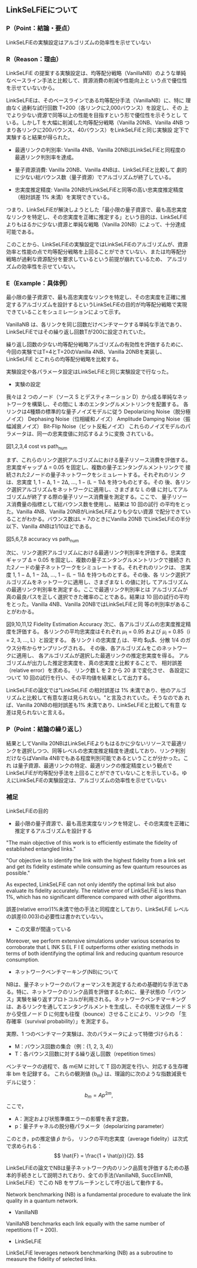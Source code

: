 # -*- mode: org; coding: utf-8 -*-
#
# 電子情報通信学会 研究報告 org-mode テンプレート
#
# このファイルを編集して、C-c C-e l l で paper.tex にエクスポートできます
# エクスポート後、以下のコマンドでPDFを生成します：
#   platex paper.tex
#   bibtex paper
#   platex paper.tex
#   platex paper.tex
#   dvipdfmx paper.dvi
#

#+LATEX_CLASS: ieicej
#+LATEX_CLASS_OPTIONS: [technicalreport,dvipdfmx]
#+LATEX_COMPILER: platex
#+LATEX_HEADER: \usepackage{cite}
#+LATEX_HEADER: \usepackage{insertfig}
#+LATEX_HEADER: \usepackage{times}
#+LATEX_HEADER: \usepackage{url}
#+LATEX_HEADER: \usepackage[dvipdfmx]{hyperref}
#+LATEX_HEADER:
#+LATEX_HEADER: \makeatletter
#+LATEX_HEADER: \renewcommand{\thesection}{\@arabic\c@section}
#+LATEX_HEADER: \renewcommand{\thesubsection}{\thesection.\,\@arabic\c@subsection}
#+LATEX_HEADER: \renewcommand{\ext@subfigure}{lof}
#+LATEX_HEADER: \makeatother

#+OPTIONS: toc:nil author:nil date:nil title:t tex:t timestamp:nil

#+BEGIN_EXPORT latex
\jtitle{研究ミーティング}
%\jsubtitle{}
\etitle{Research Meeting}
%\esubtitle{}
\authorlist{
  \authorentry[shun@lsnl.jp]{山近 駿}{Shun YAMACHIKA}{KG}
}
\affiliate[KG]{関西学院大学 工学部 情報工学課程 \\
  〒669--1337 兵庫県三田市学園 2-1}{
  Department of Informatics, School of Science and Technology, Kwansei
  Gakuin University \\
  2--1 Gakuen, Sanda, Hyogo 669--1337, Japan}


\maketitle
#+END_EXPORT


** LinkSeLFiEについて
*** P（Point：結論・要点）
LinkSeLFiEの実験設定はアルゴリズムの効率性を示せていない

*** R（Reason：理由）
LinkSeLFiE の提案する実験設定は、均等配分戦略（VanillaNB）のような単純
なベースライン手法と比較して、資源消費の削減や性能向上と
いう点で優位性を示せていないから。

LinkSeLFiEは、そのベースラインである均等配分手法（VanillaNB）に、特に
理由なく過剰な試行回数 T=200（各リンクに2,000バウンス）を設定し、その
上でより少ない資源で同等以上の性能を目指すという形で優位性を示そうとし
ている。しかしT を大幅に削減した均等配分戦略（Vanilla 20NB、Vanilla
4NB つまり各リンクに200バウンス、40バウンス）をLinkSeLFiEと同じ実験設
定下で実験すると結果が得られた。

- 最適リンクの判別率: Vanilla 4NB、Vanilla 20NBはLinkSeLFiEと同程度の
  最適リンク判別率を達成。

- 量子資源消費: Vanilla 20NB、Vanilla 4NBは、LinkSeLFiEと比較して
  劇的に少ない総バウンス数（量子資源）でアルゴリズムが終了している。

- 忠実度推定精度: Vanilla 20NBがLinkSeLFiEと同等の高い忠実度推定精度
  （相対誤差 1% 未満）を実現できている。

つまり、LinkSeLFiEが解決しようとした「最小限の量子資源で、最も高忠実度
なリンクを特定し、その忠実度を正確に推定する」という目的は、LinkSeLFiE
よりもはるかに少ない資源と単純な戦略（Vanilla 20NB）によって、十分達成
可能である。

このことから、LinkSeLFiEの実験設定ではLinkSeLFiEのアルゴリズムが、資源
効率と性能の点で均等配分戦略を上回ることができていない、または均等配分
戦略が過剰な資源配分を要求しているという前提が崩れているため、
アルゴリズムの効率性を示せていない。
*** E（Example：具体例）
最小限の量子資源で、最も高忠実度なリンクを特定し、その忠実度を正確に推
定するアルゴリズムを設計するというLinkSeLFiEの目的が均等配分戦略で実現
できていることをシュミレーションによって示す。

VanillaNB は、各リンクを同じ回数だけベンチマークする単純な手法であり、
LinkSeLFiEではその繰り返し回数Tが200に設定されていた。

繰り返し回数の少ない均等配分戦略アルゴリズムの有効性を評価するために、
今回の実験ではT=4とT=20のVanilla 4NB、Vanilla 20NBを実装し、LinkSeLFiE
とこれらの均等配分戦略を比較する。

実験設定や各パラメータ設定はLinkSeLFiEと同じ実験設定で行なった。

- 実験の設定
我々は 2 つのノード（ソース S とデスティネーション D）から成る単純なネッ
トワークを構築し、その間に L 本のエンタングルメントリンクを配置する。
各リンクは4種類の標準的な量子ノイズモデルに従う
Depolarizing Noise（脱分極ノイズ）
Dephasing Noise（位相緩和ノイズ）
Amplitude Damping Noise（振幅減衰ノイズ）
Bit-Flip Noise（ビット反転ノイズ）
これらのノイズモデルのパラメータは、同一の忠実度値に対応するように変換
されている。






#+BEGIN_EXPORT latex
\begin{figure}[h]
\centering
\begin{minipage}[b]{0.45\columnwidth}
\centering
\includegraphics[width=\textwidth]{figure/plot_cost_vs_path_num_AmplitudeDamping.eps}
\caption{\small Amplitude Damping}\end{minipage}
\hfill
\begin{minipage}[b]{0.45\columnwidth}
\centering
\includegraphics[width=\textwidth]{figure/plot_cost_vs_path_num_BitFlip.eps}
\caption{\small Bit-Flip}\end{minipage}
\end{figure}

\begin{figure}[h]
\centering
\begin{minipage}[b]{0.45\columnwidth}
\centering
\includegraphics[width=\textwidth]{figure/plot_cost_vs_path_num_Dephase.eps}
\caption{\small Dephasing}\end{minipage}
\hfill
\begin{minipage}[b]{0.45\columnwidth}
\centering
\includegraphics[width=\textwidth]{figure/plot_cost_vs_path_num_Depolar.eps}
\caption{\small Depolarizing}\end{minipage}
\end{figure}
#+END_EXPORT
図1,2,3,4 cost vs path_num

まず、これらのリンク選択アルゴリズムにおける量子リソース消費を評価する。
忠実度ギャップ Δ = 0.05 を固定し、複数の量子エンタングルメントリンクで
接続された2ノードの量子ネットワークをシミュレートする。それぞれのリン
クは、忠実度 1, 1 − Δ, 1 − 2Δ, …, 1 − (L − 1)Δ を持つものとする。その
後、各リンク選択アルゴリズムをネットワークに適用し、さまざまな L の値
に対してアルゴリズムが終了する際の量子リソース消費量を測定する。ここで、
量子リソース消費量の指標として総バウンス数を使用し、結果は 10 回の試行
の平均をとった。Vanilla 4NB、Vanilla 20NBがLinkSeLFiEよりも少ない資源
で配分できていることがわかる。バウンス数はL = 7のときにVanilla 20NB
でLinkSeLFiEの半分以下、Vanilla 4NBは1/10ほどである。


#+BEGIN_EXPORT latex
\begin{figure}[h]
\centering
\begin{minipage}[b]{0.45\columnwidth}
\centering
\includegraphics[width=\textwidth]{figure/plot_accuracy_vs_path_num_AmplitudeDamping.eps}
\caption{\small Amplitude Damping}\end{minipage}
\hfill
\begin{minipage}[b]{0.45\columnwidth}
\centering
\includegraphics[width=\textwidth]{figure/plot_accuracy_vs_path_num_BitFlip.eps}
\caption{\small Bit-Flip}\end{minipage}
\end{figure}

\begin{figure}[h]
\centering
\begin{minipage}[b]{0.45\columnwidth}
\centering
\includegraphics[width=\textwidth]{figure/plot_accuracy_vs_path_num_Dephase.eps}
\caption{\small Dephasing}\end{minipage}
\hfill
\begin{minipage}[b]{0.45\columnwidth}
\centering
\includegraphics[width=\textwidth]{figure/plot_accuracy_vs_path_num_Depolar.eps}
\caption{\small Depolarizing}\end{minipage}
\end{figure}
#+END_EXPORT
図5,6,7,8 accuracy vs path_num

次に、リンク選択アルゴリズムにおける最適リンク判別率を評価する。忠実度
ギャップ Δ = 0.05 を固定し、複数の量子エンタングルメントリンクで接続さ
れた2ノードの量子ネットワークをシミュレートする。それぞれのリンクは、
忠実度 1, 1 − Δ, 1 − 2Δ, …, 1 − (L − 1)Δ を持つものとする。その後、各
リンク選択アルゴリズムをネットワークに適用し、さまざまな L の値に対し
てアルゴリズムの最適リンク判別率を測定する。ここで最適リンク判別率とは
アルゴリズムが真の最良パスを正しく選択できた確率のことである。結果は
10 回の試行の平均をとった。Vanilla 4NB、Vanilla 20NBではLinkSeLFiEと同
等の判別率があることがわかる。
#+BEGIN_EXPORT latex
\begin{figure}[h]
\centering
\begin{minipage}[b]{0.45\columnwidth}
\centering
\includegraphics[width=\textwidth]{figure/plot_error_vs_path_num_AmplitudeDamping.eps}
\caption{\small Amplitude Damping}\end{minipage}
\hfill
\begin{minipage}[b]{0.45\columnwidth}
\centering
\includegraphics[width=\textwidth]{figure/plot_error_vs_path_num_BitFlip.eps}
\caption{\small Bit-Flip}\end{minipage}
\end{figure}

\begin{figure}[h]
\centering
\begin{minipage}[b]{0.45\columnwidth}
\centering
\includegraphics[width=\textwidth]{figure/plot_error_vs_path_num_Dephase.eps}
\caption{\small Dephasing}\end{minipage}
\hfill
\begin{minipage}[b]{0.45\columnwidth}
\centering
\includegraphics[width=\textwidth]{figure/plot_error_vs_path_num_Depolar.eps}
\caption{\small Depolarizing}\end{minipage}
\end{figure}

#+END_EXPORT
図9,10,11,12
Fidelity Estimation Accuracy
次に、各アルゴリズムの忠実度推定精度を評価する。
各リンクの平均忠実度はそれぞれ $\mu_1$ = 0.95 および $\mu_i$ = 0.85（i = 2, 3, …, L）と設定する。
各リンク i の忠実度 $f_i$ は、平均 $\mu_i$、分散 1/4 のガウス分布からサンプリングされる。
その後、各アルゴリズムをこのネットワークに適用し、
各アルゴリズムが選択した最適リンクの推定忠実度を得る。
アルゴリズムが出力した推定忠実度を、真の忠実度と比較することで、
相対誤差（relative error）を求める。
リンク数 L を 2 から 20 まで変化させ、
各設定について 10 回の試行を行い、その平均値を結果として出力する。

LinkSeLFiEの論文では"LinkSeLFiE の相対誤差は 1% 未満であり、他のアルゴ
リズムと比較して有意な差は見られない。"と言及されていた。そうなのであ
れば、Vanilla 20NBの相対誤差も1% 未満であり、LinkSeLFiEと比較して有意
な差は見られないと言える。




*** P（Point：結論の繰り返し）
結果としてVanilla 20NBはLinkSeLFiEよりもはるかに少ないリソースで最適リ
ンクを選択しつつ、同等レベルの忠実度推定精度を達成しており、リンク判別
だけならばVanilla 4NBでもある程度判別可能であるということが分かった。これ
は量子資源、最適リンクの特定、最適リンクの推定精度という観点で
LinkSeLFiEが均等配分手法を上回ることができていないことを示している。ゆ
えにLinkSeLFiEの実験設定は、アルゴリズムの効率性を示せていない


*** 補足
LinkSeLFiEの目的
- 最小限の量子資源で、最も高忠実度なリンクを特定し、その忠実度を正確に推定するアルゴリズムを設計する

"The main objective of this work is to efficiently estimate the fidelity of established entangled links."

"Our objective is to identify the link with the highest fidelity from a
link set and get its fidelity estimate while consuming as few quantum
resources as possible."



As expected, LinkSeLFiE can not only identify the optimal link but
also evaluate its fidelity accurately. The relative error of
LinkSeLFiE is less than 1%, which has no significant difference
compared with other algorithms.

誤差(relative error)1%未満で他の手法と同程度としており、LinkSeLFiE
レベルの誤差(0.003)の必要性は書かれていない。


- この文章が間違っている
Moreover, we perform extensive simulations under
various scenarios to corroborate that L INK S EL F I E outperforms
other existing methods in terms of both identifying the optimal
link and reducing quantum resource consumption.


- ネットワークベンチマーキング(NB)について
NBは、量子ネットワークのパフォーマンスを測定するための基礎的な手法であ
る。特に、ネットワークのリンク品質を評価するために、量子状態の「バウン
ス」実験を繰り返すプロトコルが利用される。ネットワークベンチマーキング
は、あるリンクを通してエンタングルメントを生成し、その状態を送信ノード
S から受信ノード D に何度も往復（bounce）させることにより、リンクの
「生存確率（survival probability）」を測定する。

実際、1 つのベンチマーク実験は、次のパラメータによって特徴づけられる：
- M：バウンス回数の集合（例：{1, 2, 3, 4}）
- T：各バウンス回数に対する繰り返し回数（repetition times）
ベンチマークの過程で、各 m∈M に対して T 回の測定を行い、対応する生存確
率 bm を記録する。
これらの観測値 {b_m} は、理論的に次のような指数減衰モデルに従う：


\[
b_m = A p^{2m},
\]
ここで，

- A：測定および状態準備エラーの影響を表す定数，
- p：量子チャネルの脱分極パラメータ（depolarizing parameter）


このとき，pの推定値 $\hat{p}$ から，
リンクの平均忠実度（average fidelity）は次式で求められる：
\[
\hat{F} = \frac{1 + \hat{p}}{2}.
\]

LinkSeLFiEの論文でNBは量子ネットワーク内のリンク品質を評価するための基
本的手続きとして説明されており、全ての手法(VanillaNB, SuccElimNB,
LinkSeLFiE）でこの NB をサブルーチンとして呼び出して動作する。

Network benchmarking (NB) is a fundamental procedure to evaluate the link quality in a quantum network.

- VanillaNB
VanillaNB benchmarks each link equally with the same number of repetitions (T = 200).
- LinkSeLFiE
LinkSeLFiE leverages network benchmarking (NB) as a subroutine to measure the fidelity of selected links.


# mode: org
# End:
